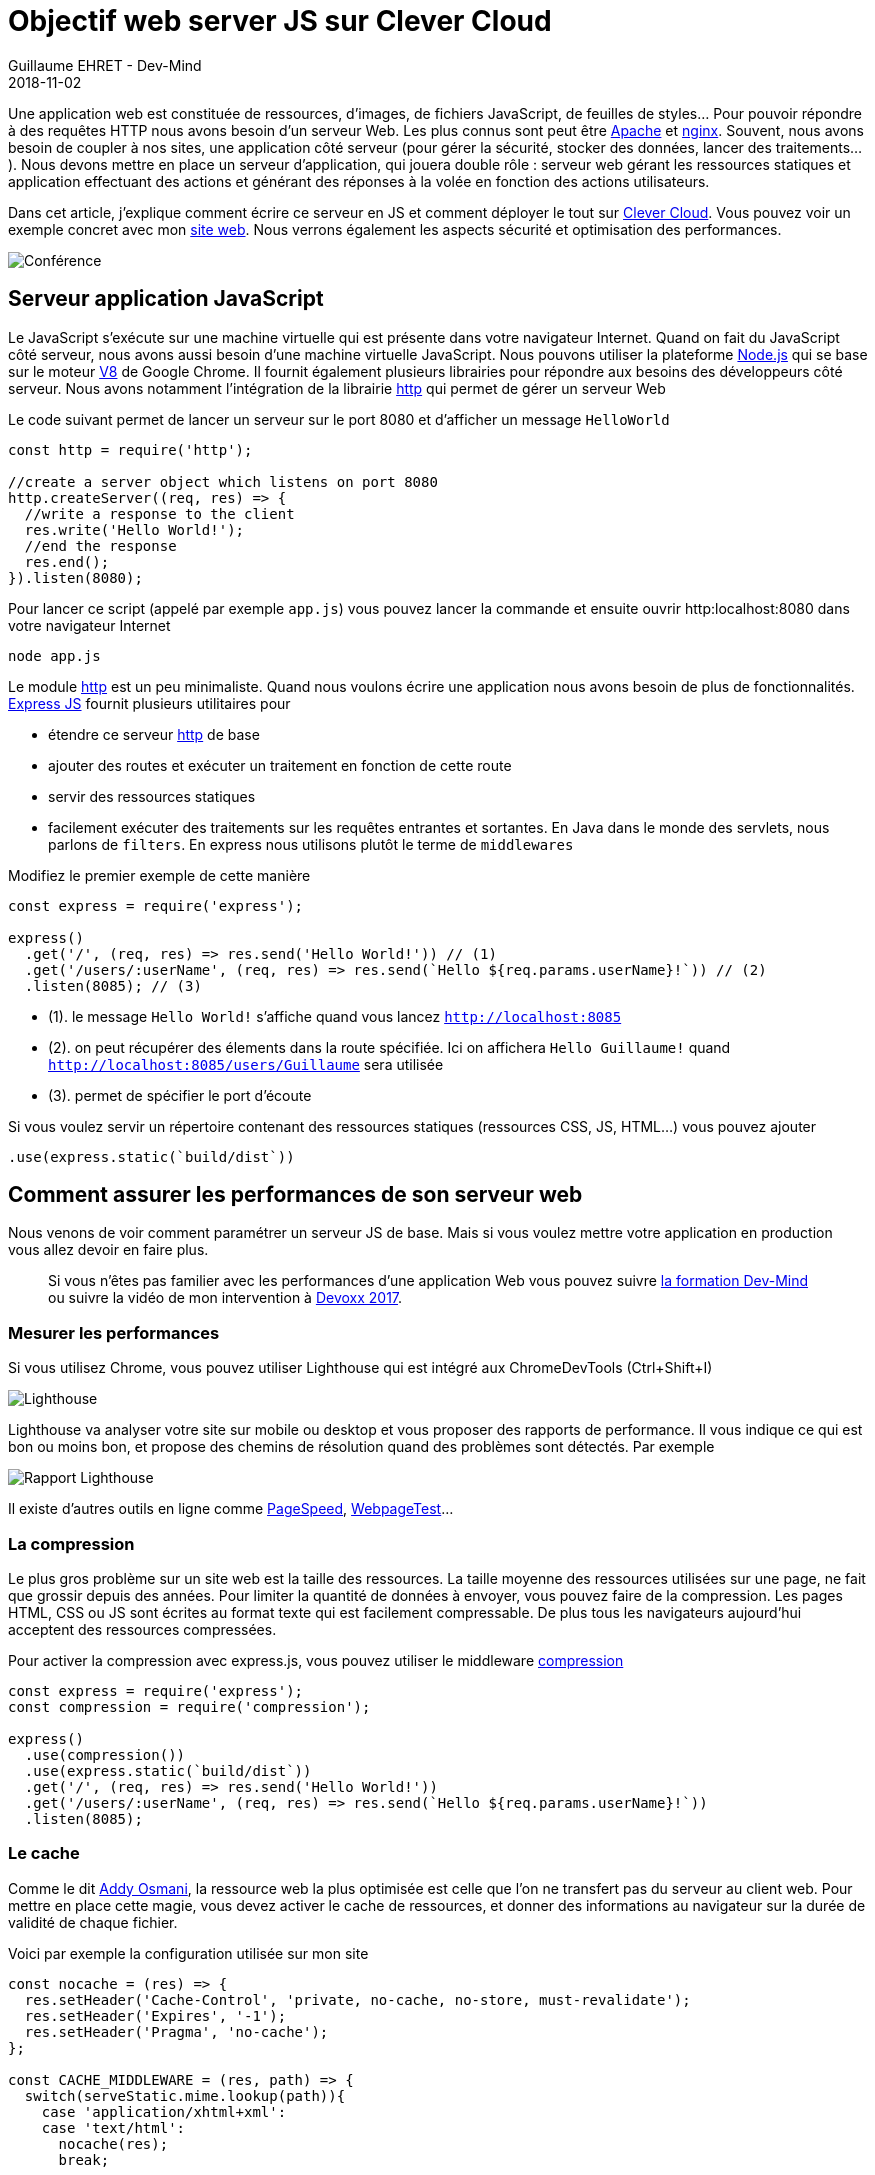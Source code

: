 :doctitle: Objectif web server JS sur Clever Cloud
:description: Comment installer un serveur web en JS sur Clever Cloud et le sécuriser pour la production
:keywords: Web, Clever Cloud
:author: Guillaume EHRET - Dev-Mind
:revdate: 2018-11-02
:category: Web
:teaser: Comment installer un serveur web JS utilisant Express sur Clever Cloud et comment le sécuriser et l'optimiser pour la production
:imgteaser: ../../img/blog/2018/objectif_clever_cloud_00.png

Une application web est constituée de ressources, d'images, de fichiers JavaScript, de feuilles de styles... Pour pouvoir répondre à des requêtes HTTP nous avons besoin d'un serveur Web. Les plus connus sont peut être http://httpd.apache.org/[Apache] et http://nginx.org/[nginx]. Souvent, nous avons besoin de coupler à nos sites, une application côté serveur (pour gérer la sécurité, stocker des données, lancer des traitements...). Nous devons mettre en place un serveur d'application, qui jouera double rôle : serveur web gérant les ressources statiques et application effectuant des actions et générant des réponses à la volée en fonction des actions utilisateurs.

Dans cet article, j'explique comment écrire ce serveur en JS et comment déployer le tout sur https://www.clever-cloud.com[Clever Cloud]. Vous pouvez voir un exemple concret avec mon https://github.com/Dev-Mind/dev-mind.fr[site web]. Nous verrons également les aspects  sécurité et optimisation des performances.

image::../../img/blog/2018/objectif_clever_cloud_00.png[Conférence]

== Serveur application JavaScript

Le JavaScript s'exécute sur une machine virtuelle qui est présente dans votre navigateur Internet. Quand on fait du JavaScript côté serveur, nous avons aussi besoin d'une machine virtuelle JavaScript. Nous pouvons utiliser la plateforme https://nodejs.org[Node.js] qui se base sur le moteur https://v8.dev/[V8] de Google Chrome. Il fournit également plusieurs librairies pour répondre aux besoins des développeurs côté serveur. Nous avons notamment l'intégration de la librairie https://nodejs.org/api/http.html[http] qui permet de gérer un serveur Web

Le code suivant permet de lancer un serveur sur le port 8080 et d'afficher un message `HelloWorld`

[source,javascript]
----
const http = require('http');

//create a server object which listens on port 8080
http.createServer((req, res) => {
  //write a response to the client
  res.write('Hello World!');
  //end the response
  res.end();
}).listen(8080);
----

Pour lancer ce script (appelé par exemple `app.js`) vous pouvez lancer la commande et ensuite ouvrir http:localhost:8080 dans votre navigateur Internet

[source,shell]
----
node app.js
----

Le module https://nodejs.org/api/http.html[http] est un peu minimaliste. Quand nous voulons écrire une application nous avons besoin de plus de fonctionnalités. http://expressjs.com/[Express JS] fournit plusieurs utilitaires pour

* étendre ce serveur https://nodejs.org/api/http.html[http]  de base
* ajouter des routes et exécuter un traitement en fonction de cette route
* servir des ressources statiques
* facilement exécuter des traitements sur les requêtes entrantes et sortantes. En Java dans le monde des servlets, nous parlons de `filters`. En express nous utilisons plutôt le terme de `middlewares`

Modifiez le premier exemple de cette manière

[source,javascript]
----
const express = require('express');

express()
  .get('/', (req, res) => res.send('Hello World!')) // (1)
  .get('/users/:userName', (req, res) => res.send(`Hello ${req.params.userName}!`)) // (2)
  .listen(8085); // (3)
----

* (1). le message `Hello World!` s'affiche quand vous lancez `http://localhost:8085`
* (2). on peut récupérer des élements dans la route spécifiée. Ici on affichera `Hello Guillaume!` quand `http://localhost:8085/users/Guillaume` sera utilisée
* (3). permet de spécifier le port d'écoute

Si vous voulez servir un répertoire contenant des ressources statiques (ressources CSS, JS, HTML...) vous pouvez ajouter

[source,javascript]
----
.use(express.static(`build/dist`))
----

== Comment assurer les performances de son serveur web

Nous venons de voir comment paramétrer un serveur JS de base. Mais si vous voulez mettre votre application en production vous allez devoir en faire plus.

> Si vous n'êtes pas familier avec les performances d'une application Web vous pouvez suivre https://www.dev-mind.fr/formation_optimiser.html[la formation Dev-Mind] ou suivre la vidéo de mon intervention à https://www.youtube.com/watch?time_continue=2&v=9PRPPJFaF_o[Devoxx 2017].

=== Mesurer les performances

Si vous utilisez Chrome, vous pouvez utiliser Lighthouse qui est intégré aux ChromeDevTools (Ctrl+Shift+I)

image::../../img/blog/2018/objectif_clever_cloud_01.png[Lighthouse]

Lighthouse va analyser votre site sur mobile ou desktop et vous proposer des rapports de performance. Il vous indique ce qui est bon ou moins bon, et propose des chemins de résolution quand des problèmes sont détectés. Par exemple

image::../../img/blog/2018/objectif_clever_cloud_02.png[Rapport Lighthouse]

Il existe d'autres outils en ligne comme https://developers.google.com/speed/pagespeed/insights/[PageSpeed], https://www.webpagetest.org/[WebpageTest]...

=== La compression

Le plus gros problème sur un site web est la taille des ressources. La taille moyenne des ressources utilisées sur une page, ne fait que grossir depuis des années. Pour limiter la quantité de données à envoyer, vous pouvez faire de la compression. Les pages HTML, CSS ou JS sont écrites au format texte qui est facilement compressable. De plus tous les navigateurs aujourd'hui acceptent des ressources compressées.

Pour activer la compression avec express.js, vous pouvez utiliser le middleware  https://www.npmjs.com/package/compression[compression]

[source,javascript]
----
const express = require('express');
const compression = require('compression');

express()
  .use(compression())
  .use(express.static(`build/dist`))
  .get('/', (req, res) => res.send('Hello World!'))
  .get('/users/:userName', (req, res) => res.send(`Hello ${req.params.userName}!`))
  .listen(8085);
----

=== Le cache

Comme le dit https://twitter.com/addyosmani[Addy Osmani], la ressource web la plus optimisée est celle que l'on ne transfert pas du serveur au client web. Pour mettre en place cette magie, vous devez activer le cache de ressources, et donner des informations au navigateur sur la durée de validité de chaque fichier.

Voici par exemple la configuration utilisée sur mon site

[source,javascript]
----
const nocache = (res) => {
  res.setHeader('Cache-Control', 'private, no-cache, no-store, must-revalidate');
  res.setHeader('Expires', '-1');
  res.setHeader('Pragma', 'no-cache');
};

const CACHE_MIDDLEWARE = (res, path) => {
  switch(serveStatic.mime.lookup(path)){
    case 'application/xhtml+xml':
    case 'text/html':
      nocache(res);
      break;

    case 'text/javascript':
    case 'application/x-javascript':
    case 'application/javascript':
      if(path.indexOf('sw.js') >= 0){
        nocache(res);
      }
      else{
        res.setHeader('Cache-Control', 'private, max-age=14400');
      }
      break;

    case 'text/css':
      if(process.env.NODE_ENV === 'prod'){
        res.setHeader('Cache-Control', 'private, max-age=14400');
      }
      else{
        nocache(res);
      }
      break;

    case 'image/gif':
    case 'image/jpg':
    case 'image/jpeg':
    case 'image/png':
    case 'image/tiff':
    case 'image/svg+xml':
    case 'image/webp':
    case 'image/vnd.microsoft.icon':
    case 'image/icon':
    case 'image/ico':
    case 'image/x-ico':
      res.setHeader('Cache-Control', 'public, max-age=691200');
      break;

    default:
  }
};
----

[.small]
1. il est important de ne pas mettre vos pages HTML en cache. Une page HTML est le point d'entrée de votre site et il est important que les utilisateurs puissent charger les dernières versions. Contrairement aux autres ressources, avec lesquelles vous pouvez faire du cache busting, le nom des pages HTML doit être fixe. Si ce n'est pas le cas, les robotos ne pourront pas indexé votre site. Pour optimiser le chargement vous pouvez passer par les services workers
2. pour le JS vous pouvez mettre une durée de cache de quelques heures. Par contre il est important de ne pas mettre de cache sur votre fichier de configuration des services workers. Ce fichier est très sensible et il vaut mieux que le navigateur essaie de le recharger tout le temps afin de récupérer les dernières mises à jour. Les services workers viennent avec un autre système de cache
3. en production plusieurs optimisations sont faites quand la variable d'environnement `NODE_ENV` a la valeur `prod`. Dans mon cas j'ajoute un cache sur les ressources CSS
4. pour les images vous pouvez mettre une durée de cache plus longue.

Avec Express.js vous pouvez indiquer dans la configuration, l'emplacement de vos ressources statiques et indiquer la politique de cache. Dans mon cas elles sont dans `build/dist`

[source,javascript]
----
.use(express.static(`build/dist`, {setHeaders: CACHE_MIDDLEWARE}))
----

=== Autres optimisations

Pour plus d'informations vous pouvez suivre la http://expressjs.com/fr/advanced/best-practice-performance.html[page dédiée aux performances] de express.js. Vous pouvez aussi mettre en place des services workers. Si vous ne savez pas comment faire, vous pouvez suivre https://www.dev-mind.fr/blog/2017/workboxjs.html[cet article]

== Comment sécuriser son serveur web

=== Connaître les problèmes

Comme pour les performances, avant de faire quelque chose, il faut savoir qu'elles sont les problèmes de votre site. Je vous conseille d'utiliser le site de Mozilla https://observatory.mozilla.org/. Cet outil en ligne parse votre site et vérifie le paramétrage

* des redirections
* des cookies
* de l'HTTPS
* des différents headers

Il existe plusieurs solutions pour simplifier cette configuration. Je suis parti sur le middleware https://github.com/helmetjs/helmet[helmet] qui

* contrôle la prélecture DNS du navigateur (https://helmetjs.github.io/docs/dns-prefetch-control[dnsPrefetchControl])
* prémunit votre site du clickjacking (https://helmetjs.github.io/docs/frameguard/[frameguard])
* supprime l'en-tête X-Powered-By (https://helmetjs.github.io/docs/hide-powered-by[hidePoweredBy])
* contrôle HTTPS (https://helmetjs.github.io/docs/hsts/[hsts])
* définit les options de téléchargement pour IE8 (https://helmetjs.github.io/docs/ienoopen[ieNoOpen])
* empêche les clients de renifler le type MIME (https://helmetjs.github.io/docs/dont-sniff-mimetype[noSniff])
* ajoute quelques petites protections XSS (https://helmetjs.github.io/docs/xss-filter[xssFilter])
* ...

Par exemple

[source,javascript]
----
const express = require('express');
const helmet = require('helmet');

const SECURITY_POLICY = {
  directives: {
    defaultSrc: ["'self'"],
    // We have to authorize inline CSS used to improve firstload
    styleSrc: ["'unsafe-inline'", "'self'"],
    // We have to authorize data:... for SVG images
    imgSrc: ["'self'", 'data:', 'https:'],
    // We have to authorize inline script used to load our JS app
    scriptSrc: ["'self'", "'unsafe-inline'", 'https://www.google-analytics.com/analytics.js',
      "https://storage.googleapis.com/workbox-cdn/*",
      "https://storage.googleapis.com/workbox-cdn/releases/3.6.3/workbox-core.prod.js"]
  }
};

express()
  .use(helmet())
  .use(helmet.contentSecurityPolicy(SECURITY_POLICY))
  // Reste de la config
  .listen(8085);
----

Vous pouvez et vous devez encore aller plus loin. Si vous utilisez de l'authentification vous devez préciser comment les cookies seront gérés lorsqu'une session sera ouverte

[source,javascript]
----
const express = require('express');
const session = require('express-session');

const app = express()
  .enable('trust proxy')
  .use(session({
      secret: 'zezaeazezaeza',
      // A session life is 3h
      duration: 3 * 60 * 60 * 1000,
      // We don't authorize a session resave
      resave: false,
      saveUninitialized: true,
      // Secured cookies are only set in production
      cookie: {
        secure: process.env.NODE_ENV === 'prod',
        maxAge: 60 * 60 * 1000,
        sameSite: true
      },
      // User by default is empty
      user: {}
    })
  // Reste de la config
  .listen(8085);
----

Vous pouvez aussi réorienter les utilisateurs qui n'utilisent pas le HTTPS, paramétrer le CORS, ouvrir une page 404 quand un utilisateur essaye d'accéder à une mauvaise ressource

[source,javascript]
----
const express = require('express');

const app = express()
  .enable('trust proxy')
  // Reorientation pour ceux qui ne font pas de HTTPS
  .use((req, res, next) => {
         const httpInForwardedProto = req.headers && req.headers['x-forwarded-proto'] && req.headers['x-forwarded-proto'] === 'http';
         const httpInReferer = req.headers && req.headers.referer && req.headers.referer.indexOf('http://') >=0;
         const isHtmlPage = req.url.indexOf(".html") >= 0;

         if((isHtmlPage || req.url === '/')  && (httpInForwardedProto || httpInReferer)){
           console.log('User is not in HTTP, he is redirected');
           res.redirect('https://dev-mind.fr' + req.url);
         }
         else{
           next();
         }
     })
  // Paramétrage CORS
  use((req, res, next) => {
          res.header('Access-Control-Allow-Origin', '*');
          res.header('Access-Control-Allow-Headers', 'Origin, X-Requested-With, Content-Type, Accept');
          next();
        })
  // Reste de la config
  // En dernier on dit que pour toutes les autres requêtes on ouvre une page 404
  .all('*', (req, res) => res.redirect(`/404.html`));
  .listen(8085);
----

== Déployer sur Clever Cloud

Maintenant que notre application fonctionne, nous pouvons la déployer sur clever cloud. Pour celà vous devez identifier les scripts qui seront lancés par la plateforme dans le fichier `package.json`

[source,javascript]
----
{
  "name": "dev-mind.com",
  "scripts": {
    "install": "gulp",
    "start": "node app.js",
    "dev": "gulp serve"
  },
  "dependencies": { }
}
----

Sur Clever Cloud vous deveez créer une application Node.js

image::../../img/blog/2018/objectif_clever_cloud_03.png[Node JS]

Vous n'avez qu'à suivre les instructions par contre il est important de paramétrer les variables d'environnement suivantes

[source,javascript]
----
NODE_BUILD_TOOL=yarn
NODE_ENV=prod
PORT=8080
----

* La première ligne permet d'indiquer à la plateforme que vous utilisez Yarn plutôt que Npm pour charger les dépendances Node.
* Vous devez ensuite activer le mode `prod` et
* démarrer votre application sur le port 8080. Si vous n'utilisez pas ce port votre application ne fonctionnera pas.


Voila c'est à vous de jouer...


